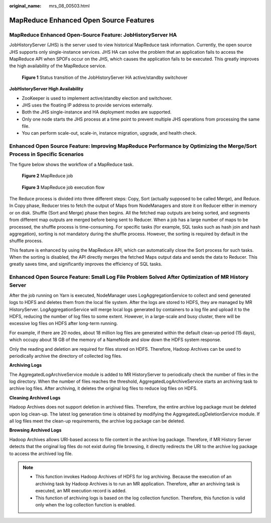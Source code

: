 :original_name: mrs_08_00503.html

.. _mrs_08_00503:

MapReduce Enhanced Open Source Features
=======================================

MapReduce Enhanced Open-Source Feature: JobHistoryServer HA
-----------------------------------------------------------

JobHistoryServer (JHS) is the server used to view historical MapReduce task information. Currently, the open source JHS supports only single-instance services. JHS HA can solve the problem that an application fails to access the MapReduce API when SPOFs occur on the JHS, which causes the application fails to be executed. This greatly improves the high availability of the MapReduce service.


.. figure:: /_static/images/en-us_image_0000001296590602.png
   :alt: **Figure 1** Status transition of the JobHistoryServer HA active/standby switchover

   **Figure 1** Status transition of the JobHistoryServer HA active/standby switchover

**JobHistoryServer High Availability**

-  ZooKeeper is used to implement active/standby election and switchover.
-  JHS uses the floating IP address to provide services externally.
-  Both the JHS single-instance and HA deployment modes are supported.
-  Only one node starts the JHS process at a time point to prevent multiple JHS operations from processing the same file.
-  You can perform scale-out, scale-in, instance migration, upgrade, and health check.

Enhanced Open Source Feature: Improving MapReduce Performance by Optimizing the Merge/Sort Process in Specific Scenarios
------------------------------------------------------------------------------------------------------------------------

The figure below shows the workflow of a MapReduce task.


.. figure:: /_static/images/en-us_image_0000001349390613.png
   :alt: **Figure 2** MapReduce job

   **Figure 2** MapReduce job


.. figure:: /_static/images/en-us_image_0000001349190317.png
   :alt: **Figure 3** MapReduce job execution flow

   **Figure 3** MapReduce job execution flow

The Reduce process is divided into three different steps: Copy, Sort (actually supposed to be called Merge), and Reduce. In Copy phase, Reducer tries to fetch the output of Maps from NodeManagers and store it on Reducer either in memory or on disk. Shuffle (Sort and Merge) phase then begins. All the fetched map outputs are being sorted, and segments from different map outputs are merged before being sent to Reducer. When a job has a large number of maps to be processed, the shuffle process is time-consuming. For specific tasks (for example, SQL tasks such as hash join and hash aggregation), sorting is not mandatory during the shuffle process. However, the sorting is required by default in the shuffle process.

This feature is enhanced by using the MapReduce API, which can automatically close the Sort process for such tasks. When the sorting is disabled, the API directly merges the fetched Maps output data and sends the data to Reducer. This greatly saves time, and significantly improves the efficiency of SQL tasks.

Enhanced Open Source Feature: Small Log File Problem Solved After Optimization of MR History Server
---------------------------------------------------------------------------------------------------

After the job running on Yarn is executed, NodeManager uses LogAggregationService to collect and send generated logs to HDFS and deletes them from the local file system. After the logs are stored to HDFS, they are managed by MR HistoryServer. LogAggregationService will merge local logs generated by containers to a log file and upload it to the HDFS, reducing the number of log files to some extent. However, in a large-scale and busy cluster, there will be excessive log files on HDFS after long-term running.

For example, if there are 20 nodes, about 18 million log files are generated within the default clean-up period (15 days), which occupy about 18 GB of the memory of a NameNode and slow down the HDFS system response.

Only the reading and deletion are required for files stored on HDFS. Therefore, Hadoop Archives can be used to periodically archive the directory of collected log files.

**Archiving Logs**

The AggregatedLogArchiveService module is added to MR HistoryServer to periodically check the number of files in the log directory. When the number of files reaches the threshold, AggregatedLogArchiveService starts an archiving task to archive log files. After archiving, it deletes the original log files to reduce log files on HDFS.

**Cleaning Archived Logs**

Hadoop Archives does not support deletion in archived files. Therefore, the entire archive log package must be deleted upon log clean-up. The latest log generation time is obtained by modifying the AggregatedLogDeletionService module. If all log files meet the clean-up requirements, the archive log package can be deleted.

**Browsing Archived Logs**

Hadoop Archives allows URI-based access to file content in the archive log package. Therefore, if MR History Server detects that the original log files do not exist during file browsing, it directly redirects the URI to the archive log package to access the archived log file.

.. note::

   -  This function invokes Hadoop Archives of HDFS for log archiving. Because the execution of an archiving task by Hadoop Archives is to run an MR application. Therefore, after an archiving task is executed, an MR execution record is added.
   -  This function of archiving logs is based on the log collection function. Therefore, this function is valid only when the log collection function is enabled.
